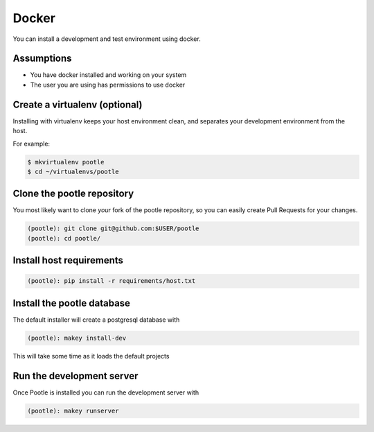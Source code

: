 .. _docker:

Docker
======

You can install a development and test environment using docker.


.. _docker#assumptions:


Assumptions
-----------

- You have docker installed and working on your system
- The user you are using has permissions to use docker


.. _docker#virtualenv:

Create a virtualenv (optional)
------------------------------

Installing with virtualenv keeps your host environment clean, and separates
your development environment from the host.

For example:

.. code-block:: console

  $ mkvirtualenv pootle
  $ cd ~/virtualenvs/pootle


.. _docker#clone:

Clone the pootle repository
---------------------------

You most likely want to clone *your* fork of the pootle repository, so you
can easily create Pull Requests for your changes.

.. code-block:: console

  (pootle): git clone git@github.com:$USER/pootle
  (pootle): cd pootle/


.. _docker#requirements:

Install host requirements
-------------------------

.. code-block:: console

  (pootle): pip install -r requirements/host.txt


.. _docker#install:

Install the pootle database
---------------------------

The default installer will create a postgresql database with

.. code-block:: console

  (pootle): makey install-dev

This will take some time as it loads the default projects


.. _docker#server:

Run the development server
--------------------------

Once Pootle is installed you can run the development server with

.. code-block:: console

  (pootle): makey runserver
